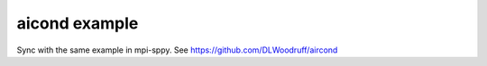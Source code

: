 aicond example
==============

Sync with the same example in mpi-sppy. See https://github.com/DLWoodruff/aircond
